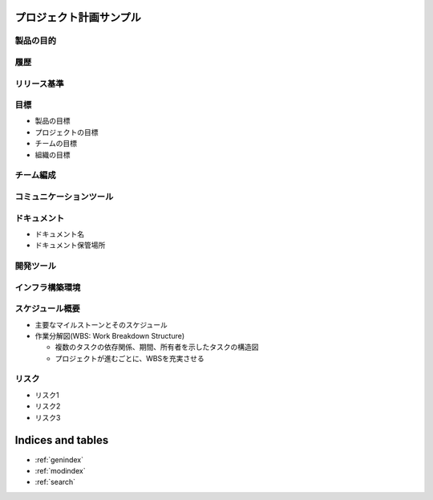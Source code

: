 .. プロジェクト計画サンプル documentation master file, created by
   sphinx-quickstart on Tue Jan 14 00:01:25 2020.
   You can adapt this file completely to your liking, but it should at least
   contain the root `toctree` directive.

プロジェクト計画サンプル
====================================================

製品の目的
---------------------------------------------------


履歴
---------------------------------------------------


リリース基準
---------------------------------------------------


目標
---------------------------------------------------

- 製品の目標

- プロジェクトの目標

- チームの目標

- 組織の目標


チーム編成
---------------------------------------------------


コミュニケーションツール
---------------------------------------------------


ドキュメント
---------------------------------------------------

- ドキュメント名

- ドキュメント保管場所


開発ツール
---------------------------------------------------


インフラ構築環境
---------------------------------------------------


スケジュール概要
---------------------------------------------------

- 主要なマイルストーンとそのスケジュール

- 作業分解図(WBS: Work Breakdown Structure)

  - 複数のタスクの依存関係、期間、所有者を示したタスクの構造図

  - プロジェクトが進むごとに、WBSを充実させる


リスク
---------------------------------------------------

- リスク1

- リスク2

- リスク3


Indices and tables
==================

* :ref:`genindex`
* :ref:`modindex`
* :ref:`search`
